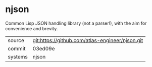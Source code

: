 * njson

Common Lisp JSON handling library (not a parser!), with the aim for convenience and brevity.

|---------+-------------------------------------------------|
| source  | git:https://github.com/atlas-engineer/njson.git |
| commit  | 03ed09e                                         |
| systems | njson                                           |
|---------+-------------------------------------------------|
